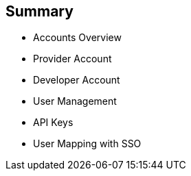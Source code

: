 :noaudio:

:scrollbar:
:data-uri:


== Summary


* Accounts Overview
* Provider Account
* Developer Account
* User Management
* API Keys
* User Mapping with SSO



ifdef::showscript[]

Transcript:

This module provided an introduction to the Account Management of 3scale. The different types of user accounts e.g Provider accounts and developer accounts were introduced. Administration tasks for Providers and developers were discussed respectively. We also discussed user management, including user lifecycle, invites, approvals and activation. Managing user mapping through a LDAP is also discussed. Finally, we look at key management for users to access APIs.



endif::showscript[]
